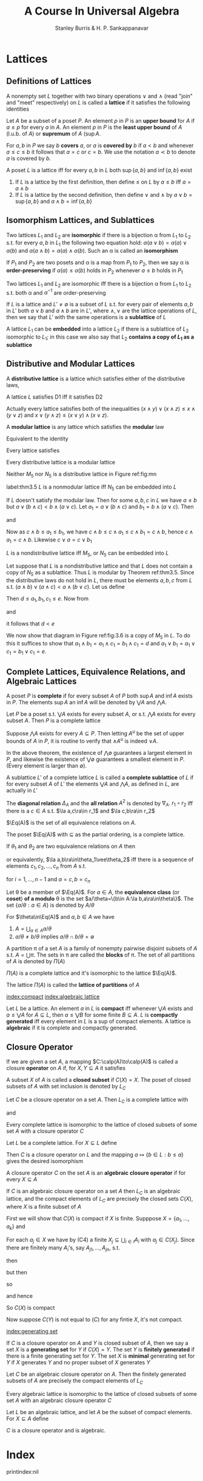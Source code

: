 #+TITLE: A Course In Universal Algebra
#+AUTHOR: Stanley Burris & H. P. Sankappanavar

#+EXPORT_FILE_NAME: ../latex/ACourseInUniversalAlgebra/ACourseInUniversalAlgebra.tex
#+LATEX_HEADER: \input{preamble.tex}

* Lattices
  
** Definitions of Lattices
   #+ATTR_LATEX: :options []
   #+BEGIN_definition
   A nonempty set $L$ together with two binary operations $\vee$ and $\wedge$
   (read "join" and "meet" respectively) on $L$ is called a *lattice* if it
   satisfies the following identities
   \begin{itemize}%[leftmargin=6em]
    \item[L1:] (a) $x\vee y\approx y\vee x$ \par
    (b) $x\wedge y\approx y\wedge x$\hspace*{\fill}(commutative laws)
    \item[L2:] (a) $x\vee(y\vee z)\approx(x\vee y)\vee z$ \par 
    (b) $x\wedge(y\wedge z)\approx(x\wedge y)\wedge z$
    \hspace*{\fill}(associate laws)
    \item[L3:] (a) \(x\vee x\approx x\)\par 
    (b) \(x\wedge x\approx x\)
    \hspace*{\fill}(idempotent laws)
    \item[L4:] (a) \(x\approx x\vee(x\wedge y)\)\par 
    (b) \(x\approx x\wedge(x\vee y)\)
    \hspace*{\fill}(absorption laws)
   \end{itemize}
   #+END_definition

   #+ATTR_LATEX: :options []
   #+BEGIN_definition
   Let $A$ be a subset of a poset $P$. An element $p$ in $P$ is an *upper bound*
   for $A$ if $a\le p$ for every $a$ in \(A\). An element $p$ in $P$ is the
   *least upper bound* of $A$ (l.u.b. of $A$) or *supremum* of $A$ (\(\sup A\).
   
   For $a,b$ in $P$ we say $b$ *covers* \(a\), or \(a\) is *covered by* \(b\) if
   \(a<b\) and whenever \(a\le c\le b\) it follows that \(a=c\) or \(c=b\). We
   use the notation \(a\prec b\) to denote $a$ is covered by \(b\). 
   #+END_definition

   #+ATTR_LATEX: :options []
   #+BEGIN_definition
   A poset $L$ is a lattice iff for every \(a,b\) in $L$ both \(\sup\{a,b\}\)
   and \(\inf\{a,b\}\) exist
   #+END_definition

   1. If \(L\) is a lattice by the first definition, then define \(\le\) on $L$
      by \(a\le b\) iff \(a=a\wedge b\)
   2. If $L$ is a lattice by the second definition, then define \(\vee\) and
      \(\wedge\) by \(a\vee b=\sup\{a,b\}\) and \(a\wedge b=\inf\{a,b\}\)
   

** Isomorphism Lattices, and Sublattices
   #+ATTR_LATEX: :options []
   #+BEGIN_definition
   Two lattices \(L_1\) and \(L_2\) are *isomorphic* if there is a bijection
   \alpha from \(L_1\) to \(L_2\) s.t. for every \(a,b\) in \(L_1\) the following two
   equation hold: \(\alpha(a\vee b)=\alpha(a)\vee\alpha(b)\) and 
   \(\alpha(a\wedge b)=\alpha(a)\wedge\alpha(b)\). Such an \alpha is called an *isomorphism*
   #+END_definition

   #+ATTR_LATEX: :options []
   #+BEGIN_definition
   If $P_1$ and $P_2$ are two posets and \alpha is a map from $P_1$ to $P_2$, then we
   say \alpha is *order-preserving* if \(\alpha(a)\le\alpha(b)\) holds in $P_2$ whenever
   \(a\le b\) holds in $P_1$
   #+END_definition

   #+ATTR_LATEX: :options []
   #+BEGIN_theorem
   Two lattices $L_1$ and $L_2$ are isomorphic iff there is a bijection \alpha from
   $L_1$ to $L_2$ s.t. both \alpha and \(\alpha^{-1}\) are order-preserving
   #+END_theorem
   
   #+ATTR_LATEX: :options []
   #+BEGIN_definition
   If $L$ is a lattice and \(L'\neq\emptyset\) is a subset of $L$ s.t. for every
   pair of elements \(a,b\) in \(L'\) both \(a\vee b\) and \(a\wedge b\) are in
   \(L'\), where \(\wedge,\vee\) are the lattice operations of $L$, then we say
   that $L'$ with the same operations is a *sublattice* of $L$
   #+END_definition

   #+ATTR_LATEX: :options []
   #+BEGIN_definition
   A lattice $L_1$ can be *embedded* into a lattice $L_2$ if there is a sublattice
   of $L_2$ isomorphic to $L_1$; in this case we also say that $L_2$ 
   *contains a copy of \(L_1\) as a sublattice*
   #+END_definition

** Distributive and Modular Lattices
   #+ATTR_LATEX: :options []
   #+BEGIN_definition
   A *distributive lattice* is a lattice which satisfies either  of the
   distributive laws,
   \begin{itemize}
   \item[D1:] \(x\wedge(y\vee z)\approx(x\wedge y)\vee(x\wedge z)\)
   \item[D2:] \(x\vee(y\wedge z)\approx(x\vee y)\wedge(x\vee z)\)
   \end{itemize}
   #+END_definition

   #+ATTR_LATEX: :options []
   #+BEGIN_theorem
   A lattice $L$ satisfies D1 iff it satisfies D2
   \begin{align*}
   x\vee(y\wedge z)&\approx(x\vee(x\wedge z))\vee(y\wedge z)\tag*{(by L4(a))}\\
   &\approx x\vee((x\wedge z)\vee(y\wedge z))\\
   &\approx x\vee((z\wedge x)\vee(z\wedge y))\\
   &\approx x\vee(z\wedge(x\vee y))\\
   &\approx x\vee((x\vee y)\wedge z)\\
   &\approx (x\wedge(x\vee y))\vee(x\vee y\wedge z)\\
   &\approx ((x\vee y)\wedge x)\vee((x\vee y)\wedge)\\
   &\approx (x\vee y)\wedge(x\vee z)
   \end{align*}
   #+END_theorem

   Actually every lattice satisfies both of the inequalities
   \((x\wedge y)\vee(x\wedge z)\le x\wedge(y\vee z)\) and
   \(x\vee(y\wedge z)\le(x\vee y)\wedge(x\vee z)\).

   #+ATTR_LATEX: :options []
   #+BEGIN_definition
   A *modular lattice* is any lattice which satisfies the *modular* law
   \begin{itemize}
   \item[M:] \(x\le y\to x\vee(y\wedge z)\approx y\wedge(x\vee z)\)
   \end{itemize}
   #+END_definition
   Equivalent to the identity
   \begin{equation*}
   (x\wedge y)\vee(y\wedge z)\approx y\wedge((x\wedge y)\vee z)
   \end{equation*}
   Every lattice satisfies
   \begin{equation*}
   x\le y\to x\vee(y\wedge z)\le y\wedge(x\vee z)
   \end{equation*}
   
   #+ATTR_LATEX: :options []
   #+BEGIN_theorem
   Every distributive lattice is a modular lattice
   #+END_theorem

   Neither $M_5$ nor $N_5$ is a distributive lattice in Figure ref:fig:mn
   
   \begin{figure}
   \centering
   \begin{subfigure}[b]{0.3\textwidth}
   \begin{tikzpicture}
   [dot/.style={circle,draw,minimum width=4pt,inner sep=1pt}]
   \node[dot,label=left:$a$] (a) at (0,0) {};
   \node[dot,label=right:$b$] (b) at (1,0) {};
   \node[dot,label=right:$c$] (c) at (2,0) {};
   \node[dot] (d) at (1,-1) {};
   \node[dot] (e) at (1,1) {};
   \path[] (e) edge (a) edge (b) edge (c)
   (d) edge (a) edge (b) edge (c);
   \end{tikzpicture}
   \caption*{$M_5$}
   \end{subfigure}
   \begin{subfigure}[b]{0.3\textwidth}
   \begin{tikzpicture}
   [dot/.style={circle,draw,minimum width=4pt,inner sep=1pt}]
   \node[dot,label=left:$a$] (a) at (0,-0.5) {};
   \node[dot,label=left:$b$] (b) at (0,0.5) {};
   \node[dot,label=right:$c$] (c) at (1.5,0) {};
   \node[dot] (d) at (1,1) {};
   \node[dot] (e) at (1,-1) {};
   \path (d) edge (b) edge (c)
   (b) edge (a) 
   (e) edge (a) edge (c);
   \end{tikzpicture}
   \caption*{$N_5$}
   \end{subfigure}
   \caption{}
   \label{fig:mn}
   \end{figure}

   #+ATTR_LATEX: :options [Dedekind]
   #+BEGIN_theorem
   label:thm3.5
   $L$ is a nonmodular lattice iff $N_5$ can be embedded into $L$
   #+END_theorem

   #+BEGIN_proof
   If $L$ doesn't satisfy the modular law. Then for some \(a,b,c\) in $L$ we
   have \(a\le b\) but \(a\vee(b\wedge c)<b\wedge(a\vee c)\). Let
   \(a_1=a\vee(b\wedge c)\) and \(b_1=b\wedge(a\vee c)\). Then
   \begin{equation*}
   c\wedge b_1=c\wedge(b\wedge(a\vee c))=(c\wedge(a\vee c))\wedge b=c\wedge b
   \end{equation*}
   and
   \begin{equation*}
   c\vee a_1=c\vee a
   \end{equation*}
   Now as \(c\wedge b\le a_1\le b_1\), we have \(c\wedge b\le c\wedge a_1\le
   c\wedge b_1=c\wedge b\), hence \(c\wedge a_1=c\wedge b\). Likewise
   \(c\vee a=c\vee b_1\)
   \begin{figure}[H]
   \centering
   \begin{tikzpicture}
   [dot/.style={circle,draw,minimum width=4pt,inner sep=1pt}]
   \node[dot,label=left:$a_1$] (a) at (0,-0.5) {};
   \node[dot,label=left:$b_1$] (b) at (0,0.5) {};
   \node[dot,label=right:$c$] (c) at (1.5,0) {};
   \node[dot,label=above:$c\vee a$] (d) at (1,1) {};
   \node[dot,label=below:$c\wedge b$] (e) at (1,-1) {};
   \path (d) edge (b) edge (c)
   (b) edge (a) 
   (e) edge (a) edge (c);
   \end{tikzpicture}
   \caption{}
   \end{figure}
   #+END_proof

   #+ATTR_LATEX: :options [Birkhoff]
   #+BEGIN_theorem
   $L$ is a nondistributive lattice iff $M_5$, or $N_5$ can be embedded into $L$
   #+END_theorem

   #+BEGIN_proof
   Let suppose that $L$ is a nondistributive lattice and that $L$ does not contain
   a copy of $N_5$ as a sublattice. Thus $L$ is modular by Theorem ref:thm3.5.
   Since the distributive laws do not hold in \(L\), there must be elements
   \(a,b,c\) from $L$ s.t. \((a\wedge b)\vee(a\wedge c)<a\wedge(b\vee c)\). Let
   us define
   \begin{align*}
   d&=(a\wedge b)\vee(a\wedge c)\vee(b\wedge c)\\
   e&=(a\vee b)\wedge(a\vee c)\wedge(b\vee c)\\
   a_1&=(a\wedge e)\vee d\\
   b_1&=(b\wedge e)\vee d\\
   c_1&=(c\wedge e)\vee d
   \end{align*}
   
   Then \(d\le a_1,b_1,c_1\le e\). Now from
   \begin{equation*}
   a\wedge e=a\wedge(b\vee c)
   \end{equation*}
   and
   \begin{align*}
   a\wedge d&=\underline{a}\wedge(\underline{(a\wedge b)\vee(a\wedge c)}\vee(b\wedge c))\\
   &=((a\wedge b)\vee(a\wedge c))\vee(a\wedge(b\wedge c))\tag*{by M}\\
   &=(a\wedge b)\vee(a\wedge c)
   \end{align*}
   it follows that \(d<e\)
   
   We now show that diagram in Figure ref:fig:3.6 is a copy of $M_5$ in $L$. To
   do this it suffices to show that 
   \(a_1\wedge b_1=a_1\wedge c_1=b_1\wedge c_1=d\) 
   and \(a_1\vee b_1=a_1\vee c_1=b_1\vee c_1=e\).


   \begin{figure}
   \centering
   \begin{tikzpicture}
   [dot/.style={circle,draw,minimum width=4pt,inner sep=1pt}]
   \node[dot,label=left:$a_1$] (a) at (0,0) {};
   \node[dot,label=right:$b_1$] (b) at (1,0) {};
   \node[dot,label=right:$c_1$] (c) at (2,0) {};
   \node[dot,label=below:$d$] (d) at (1,-1) {};
   \node[dot,label=above:$e$] (e) at (1,1) {};
   \path[] (e) edge (a) edge (b) edge (c)
   (d) edge (a) edge (b) edge (c);
   \end{tikzpicture}
   \caption{}
   \label{fig:3.6}
   \end{figure}

   \begin{align*}
   a_1\wedge b_1&=((a\wedge e)\vee\underline{d})\wedge(\underline{(b\wedge e)\vee d})\\
   &=((a\wedge e)\wedge((b\wedge\underline{e})\vee d))\vee d\tag*{(by M)}\\
   &y\wedge z=((b\wedge e)\vee d)\wedge d=d\\
   &=((a\wedge e)\wedge((b\vee d)\wedge e))\vee d\tag*{(by M)}\\
   &=((a\wedge e)\wedge e\wedge(b\vee d))\vee d\\
   &=((a\wedge e)\wedge(b\vee d))\vee d\\
   &=(a\wedge\underline{(b\vee c)}\wedge(\underline{b}\vee(a\wedge c)))\vee d\\
   &=(a\wedge(b\vee((b\vee c)\wedge(a\vee c))))\vee d\tag*{(by M)}\\
   &=(\underline{a}\wedge(b\vee\underline{(a\wedge c)}))\vee d
   \tag*{$a\wedge c\le b\vee c$}\\
   &=(a\wedge c)\vee(b\wedge a)\vee d\tag*{(by M)}\\
   &=d
   \end{align*}
   #+END_proof

   
** Complete Lattices, Equivalence Relations, and Algebraic Lattices
   #+ATTR_LATEX: :options []
   #+BEGIN_definition
   A poset $P$ is *complete* if for every subset $A$ of $P$ both \(\sup A\) and
   \(\inf A\) exists in $P$. The elements \(\sup A\) an \(\inf A\) will be
   denoted by \(\bigvee A\) and \(\bigwedge A\).
   #+END_definition

   #+ATTR_LATEX: :options []
   #+BEGIN_theorem
   Let $P$ be a poset s.t. \(\bigvee A\) exists for every subset $A$, or s.t. 
   \(\bigwedge A\) exists for every subset $A$. Then $P$ is a complete lattice
   #+END_theorem

   #+BEGIN_proof
   Suppose $\bigwedge A$ exists for every \(A\subseteq P\). Then letting $A^u$
   be the set of upper bounds of $A$ in $P$, it is routine to verify that
   \(\wedge A^u\) is indeed $\vee A$.
   #+END_proof

   In the above theorem, the existence of \(\bigwedge\emptyset\) guarantees a
   largest element in $P$, and likewise the existence of \(\bigvee\emptyset\)
   guarantees a smallest element in $P$. (Every element is larger than
   \(\emptyset\)).

   #+ATTR_LATEX: :options []
   #+BEGIN_definition
   A sublattice $L'$ of a complete lattice $L$ is called a *complete sublattice*
   of $L$ if for every subset $A$ of $L'$ the elements \(\bigvee A\) and
   \(\bigwedge A\), as defined in $L$, are actually in $L'$
   #+END_definition

   #+ATTR_LATEX: :options []
   #+BEGIN_definition
   The *diagonal relation* \(\Delta_A\) and the *all relation* $A^2$ is denoted by 
   \(\nabla_A\). \(r_1\circ r_2\) iff there is a \(c\in A\) s.t. 
   \(\la a,c\ra\in r_1\) and \(\la c,b\ra\in r_2\)
   #+END_definition


   \(\Eq(A)\) is the set of all equivalence relations on $A$.

   #+ATTR_LATEX: :options []
   #+BEGIN_theorem
   The poset \(\Eq(A)\) with \(\subseteq\) as the partial ordering, is a
   complete lattice.
   #+END_theorem

   #+ATTR_LATEX: :options []
   #+BEGIN_theorem
   If \(\theta_1\) and \(\theta_2\) are two equivalence relations on $A$ then
   \begin{equation*}
   \theta_1\vee\theta_2=\theta_1\cup(\theta_1\circ\theta_2)
   \cup(\theta_1\circ\theta_2\circ\theta_1)\cup(\theta_1\circ
   \theta_2\circ\theta_1\circ\theta_2)\cup\dots
   \end{equation*}
   or equivalently, \(\la a,b\ra\in\theta_1\vee\theta_2\) iff there is a
   sequence of elements \(c_1,c_2,\dots,c_n\) from $A$ s.t.
   \begin{equation*}
   \la c_i,c_{i+1}\ra\in\theta_1\quad\text{or}\quad\la c_i,c_{i+1}\ra\in\theta_2
   \end{equation*}
   for \(i=1,\dots,n-1\) and $a=c,b=c_n$
   #+END_theorem

   #+ATTR_LATEX: :options []
   #+BEGIN_definition
   Let \theta be a member of \(\Eq(A)\). For \(a\in A\), the *equivalence class* (or
   *coset*) *of a modulo* \theta is the set \(a/\theta=\{b\in A:\la
   b,a\ra\in\theta\}\). The set \(\{a/\theta:a\in A\}\) is denoted by
   \(A/\theta\) 
   #+END_definition

   #+ATTR_LATEX: :options []p
   #+BEGIN_theorem
   For \(\theta\in\Eq(A)\) and \(a,b\in A\) we have
   1. \(A=\bigcup_{a\in A}a/\theta\)
   2. \(a/\theta\neq b/\theta\) implies \(a/\theta\cap b/\theta=\emptyset\)
   #+END_theorem

   #+ATTR_LATEX: :options []
   #+BEGIN_definition
   A partition \pi of a set $A$ is a family of nonempty pairwise disjoint subsets
   of $A$ s.t. \(A=\bigcup\pi\). The sets in \pi are called the *blocks* of \pi. The
   set of all partitions of $A$ is denoted by \(\Pi(A)\)
   #+END_definition

   #+ATTR_LATEX: :options []
   #+BEGIN_theorem
   \(\Pi(A)\) is a complete lattice and it's isomorphic to the lattice \(\Eq(A)\).
   #+END_theorem

   #+ATTR_LATEX: :options []
   #+BEGIN_definition
   The lattice \(\Pi(A)\) is called the *lattice of partitions* of $A$
   #+END_definition

   
   [[index:compact]] [[index:algebraic lattice]]
   #+ATTR_LATEX: :options []
   #+BEGIN_definition
   Let $L$ be a lattice. An element $a$ in $L$ is *compact* iff whenever 
   \(\bigvee A\) exists and \(a\le\bigvee A\) for \(A\subseteq L\), then 
   \(a\le\bigvee B\) for some finite \(B\subseteq A\). $L$ is *compactly
   generated* iff every element in $L$ is a sup of compact elements. A lattice is
   *algebraic* if it is complete and compactly generated.
   #+END_definition

** Closure Operator
   #+ATTR_LATEX: :options []
   #+BEGIN_definition
   If we are given a set $A$, a mapping \(C:\calp(A)\to\calp(A)\) is called a
   closure *operator* on $A$ if, for \(X,Y\subseteq A\) it satisfies
   \begin{itemize}
   \item[C1:] \(X\subseteq C(X)\)\hspace*{\fill}(extensive)
   \item[C2:] \(C^2(X)=C(X)\)\hspace*{\fill}(idempotent)
   \item[C3:] \(X\subseteq Y\) implies \(C(X)\subseteq C(Y)\)
   \end{itemize}

   A subset $X$ of $A$ is called a *closed subset* if \(C(X)=X\). The poset of
   closed subsets of $A$ with set inclusion is denoted by \(L_C\)
   #+END_definition

   #+ATTR_LATEX: :options []
   #+BEGIN_theorem
   Let $C$ be a closure operator on a set $A$. Then \(L_C\) is a complete
   lattice with
   \begin{equation*}
   \displaystyle\bigwedge_{i\in I}C(A_i)=\bigcap_{i\in I}C(A_i)
   \end{equation*}
   and 
   \begin{equation*}
   \displaystyle\bigvee_{i\in I}C(A_i)=C(\bigcup_{i\in I}A_i)
   \end{equation*}
   #+END_theorem


   #+ATTR_LATEX: :options []
   #+BEGIN_theorem
   Every complete lattice is isomorphic to the lattice of closed subsets of some
   set $A$ with a closure operator $C$
   #+END_theorem

   #+BEGIN_proof
   Let $L$ be a complete lattice. For \(X\subseteq L\) define
   \begin{equation*}
   C(X)=\{a\in L:a\le\sup X\}
   \end{equation*}
   Then $C$ is a closure operator on $L$ and the mapping 
   \(a\mapsto\{b\in L:b\le a\}\) gives the desired isomorphism
   #+END_proof

   #+ATTR_LATEX: :options []
   #+BEGIN_definition
   A closure operator $C$ on the set $A$ is an *algebraic closure operator* if for
   every \(X\subseteq A\)
   \begin{itemize}
   \item[C4:] \(C(X)=\bigcup\{C(Y):Y\subseteq X\text{ and } Y\text{ is finite}\}\)
   \end{itemize}
   #+END_definition

   #+ATTR_LATEX: :options []
   #+BEGIN_theorem
   If $C$ is an algebraic closure operator on a set $A$ then \(L_C\) is an
   algebraic lattice, and the compact elements of $L_C$ are precisely the closed
   sets \(C(X)\), where $X$ is a finite subset of $A$
   #+END_theorem

   #+BEGIN_proof
   First we will show that \(C(X)\) is compact if $X$ is finite. Supppose 
   \(X=\{a_1,\dots,a_k\}\) and
   \begin{equation*}
   C(X)\subseteq\displaystyle\bigvee_{i\in I}C(A_i)=C(\bigcup_{i\in I}A_i)
   \end{equation*}
   For each \(a_j\in X\) we have by (C4) a finite 
   \(X_j\subseteq \bigcup_{i\in I}A_i\) with \(a_j\in C(X_j)\). Since there are
   finitely many \(A_i\)'s, say \(A_{j1},\dots,A_{jn}\), s.t.
   \begin{equation*}
   X_j\subseteq A_{j1}\cup\cdots\cup A_{jn}
   \end{equation*}
   then
   \begin{equation*}
   a_j\in C(A_{j1}\cup\cdots\cup A_{jn})
   \end{equation*}
   but then
   \begin{equation*}
   X\subseteq \displaystyle\bigcup_{1\le j\le k}C(A_{j1}\cup\cdots\cup C_{jn})
   \end{equation*}
   so
   \begin{equation*}
   X\subseteq C(\displaystyle\bigcup_{\substack{1\le j\le k\\1\le i\le n}}A_{ji})
   \end{equation*}
   and hence
   \begin{equation*}
   C(X)\subseteq\displaystyle\bigvee_{\substack{1\le j\le k\\1\le i\le n}}C(A_{ji})
   \end{equation*}
   So \(C(X)\) is compact

   Now suppose $C(Y)$ is not equal to  $(C)$ for any fintie $X$, it's not compact.
   #+END_proof

   [[index:generating set]]
   #+ATTR_LATEX: :options []
   #+BEGIN_definition
   If \(C\) is a closure operator on $A$ and $Y$ is closed subset of $A$, then
   we say a set $X$ is a *generating set* for $Y$ if \(C(X)=Y\). The set $Y$ is 
   *finitely generated* if there is a finite generating set for $Y$. The set $X$
   is *minimal* generating set for $Y$ if $X$ generates $Y$ and no proper subset
   of $X$ generates $Y$
   #+END_definition


   #+ATTR_LATEX: :options []
   #+BEGIN_corollary
   Let $C$ be an algebraic closure operator on $A$. Then the finitely generated
   subsets of $A$ are precisely the compact elements of $L_C$
   #+END_corollary

   #+ATTR_LATEX: :options []
   #+BEGIN_theorem
   Every algebraic lattice is isomorphic to the lattice of closed subsets of
   some set $A$ with an algebraic closure operator $C$
   #+END_theorem

   #+BEGIN_proof
   Let $L$ be an algebraic lattice, and let $A$ be the subset of compact
   elements. For \(X\subseteq A\) define
   \begin{equation*}
   C(X)=\{a\in A:a\le\bigvee X\}
   \end{equation*}
   $C$ is a closure operator and is algebraic.
   #+END_proof


* Index  
  \renewcommand{\indexname}{}
  printindex:nil

